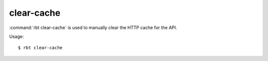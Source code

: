 .. _rbt-clear-cache:
.. program:: rbt clear-cache

===========
clear-cache
===========

:command:`rbt clear-cache` is used to manually clear the HTTP cache for the
API.

Usage::

    $ rbt clear-cache
